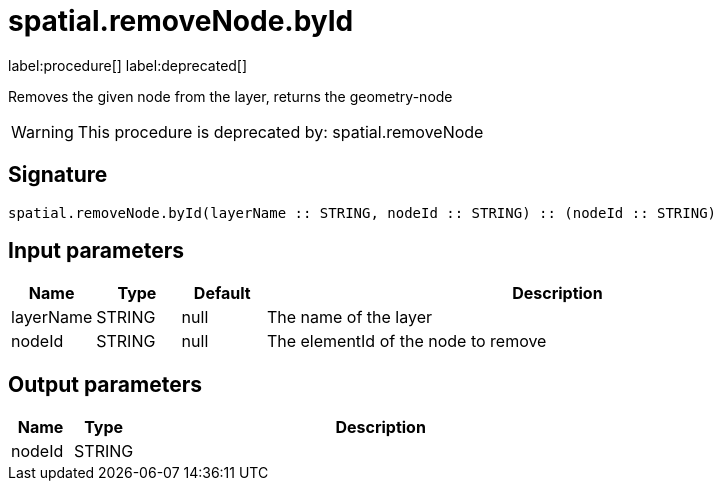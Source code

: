 // This file is generated by DocGeneratorTest, do not edit it manually
= spatial.removeNode.byId

:description: This section contains reference documentation for the spatial.removeNode.byId procedure.

label:procedure[] label:deprecated[]

[.emphasis]
Removes the given node from the layer, returns the geometry-node

[WARNING]
====

This procedure is deprecated by: spatial.removeNode
====

== Signature

[source]
----
spatial.removeNode.byId(layerName :: STRING, nodeId :: STRING) :: (nodeId :: STRING)
----

== Input parameters

[.procedures,opts=header,cols='1,1,1,7']
|===
|Name|Type|Default|Description
|layerName|STRING|null
a|The name of the layer
|nodeId|STRING|null
a|The elementId of the node to remove
|===

== Output parameters

[.procedures,opts=header,cols='1,1,8']
|===
|Name|Type|Description
|nodeId|STRING|
|===

